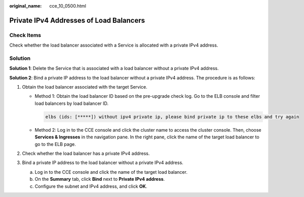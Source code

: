 :original_name: cce_10_0500.html

.. _cce_10_0500:

Private IPv4 Addresses of Load Balancers
========================================

Check Items
-----------

Check whether the load balancer associated with a Service is allocated with a private IPv4 address.

Solution
--------

**Solution 1**: Delete the Service that is associated with a load balancer without a private IPv4 address.

**Solution 2**: Bind a private IP address to the load balancer without a private IPv4 address. The procedure is as follows:

#. Obtain the load balancer associated with the target Service.

   -  Method 1: Obtain the load balancer ID based on the pre-upgrade check log. Go to the ELB console and filter load balancers by load balancer ID.

      .. code-block::

         elbs (ids: [*****]) without ipv4 private ip, please bind private ip to these elbs and try again

   -  Method 2: Log in to the CCE console and click the cluster name to access the cluster console. Then, choose **Services & Ingresses** in the navigation pane. In the right pane, click the name of the target load balancer to go to the ELB page.

#. Check whether the load balancer has a private IPv4 address.
#. Bind a private IP address to the load balancer without a private IPv4 address.

   a. Log in to the CCE console and click the name of the target load balancer.
   b. On the **Summary** tab, click **Bind** next to **Private IPv4 address**.
   c. Configure the subnet and IPv4 address, and click **OK**.
